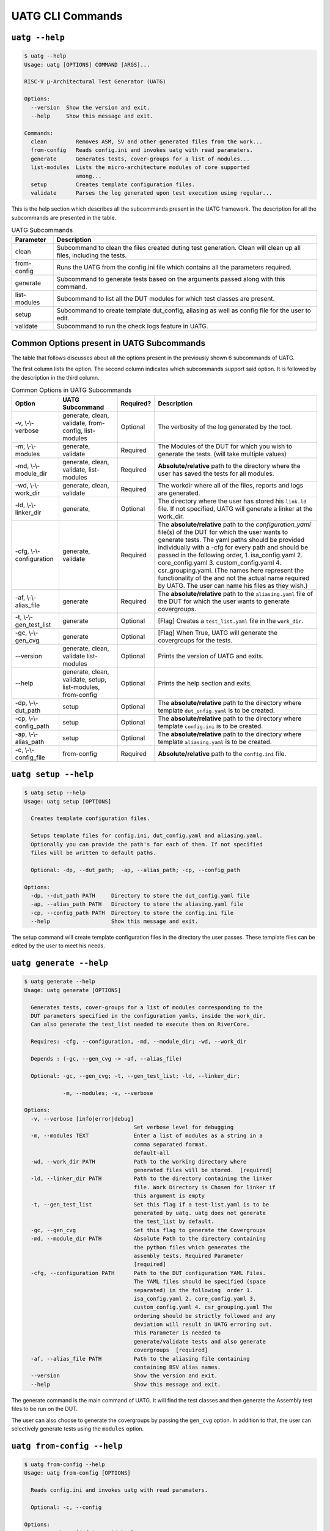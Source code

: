 .. See LICENSE.incore for details

.. highlight:: shell

.. _uatg_cli:

#################
UATG CLI Commands
#################

===============
``uatg --help``
===============

.. code-block:: shell-session

    $ uatg --help
    Usage: uatg [OPTIONS] COMMAND [ARGS]...

    RISC-V µ-Architectural Test Generator (UATG)

    Options:
      --version  Show the version and exit.
      --help     Show this message and exit.

    Commands:
      clean         Removes ASM, SV and other generated files from the work...
      from-config   Reads config.ini and invokes uatg with read paramaters.
      generate      Generates tests, cover-groups for a list of modules...
      list-modules  Lists the micro-architecture modules of core supported
                    among...
      setup         Creates template configuration files.
      validate      Parses the log generated upon test execution using regular...

This is the help section which describes all the subcommands present in the UATG 
framework. The description for all the subcommands are presented in the table.

.. tabularcolumns:: |l|L|

.. table:: UATG Subcommands

  =================== =========================================================
  Parameter           Description
  =================== =========================================================
  clean               Subcommand to clean the files created duting test
                      generation. Clean will clean up all files, including the 
                      tests.
  from-config         Runs the UATG from the config.ini file which contains all 
                      the parameters required.
  generate            Subcommand to generate tests based on the arguments passed
                      along with this command. 
  list-modules        Subcommand to list all the DUT modules for which test
                      classes are present.
  setup               Subcommand to create template dut_config, aliasing as well 
                      as config file for the user to edit.
  validate            Subcommand to run the check logs feature in UATG.  
  =================== =========================================================

==========================================
Common Options present in UATG Subcommands
==========================================

The table that follows discusses about all the options present in the previously
shown 6 subcommands of UATG. 

The first column lists the option. The second column indicates which subcommands 
support said option. It is followed by the description in the third column.

.. tabularcolumns:: |l|l|l|L|

.. table:: Common Options in UATG Subcommands 

  ========================= ================ ========== =====================================================================
  Option                    UATG Subcommand  Required?  Description
  ========================= ================ ========== =====================================================================
  -v, \\-\\-verbose         generate, clean, Optional   The verbosity of the log generated by the tool.
                            validate, 
                            from-config,
                            list-modules
  -m, \\-\\-modules         generate,        Required   The Modules of the DUT for which you wish to generate the 
                            validate                    tests. (will take multiple values)
  -md, \\-\\-module_dir     generate, clean, Required   **Absolute/relative** path to the directory where the user has 
                            validate,                   saved the tests for all modules.
                            list-modules
  -wd, \\-\\-work_dir       generate, clean, Required   The workdir where all of the files, reports and logs are 
                            validate                    generated.
  -ld, \\-\\-linker_dir     generate,        Optional   The directory where the user has stored his ``link.ld`` file.
                                                        If not specified, UATG will generate a linker at the work_dir.
  -cfg, \\-\\-configuration generate,        Required   The **absolute/relative** path to the *configuration_yaml* file(s) 
                            validate                    of the DUT for which the user wants to generate tests. 
                                                        The yaml paths should be provided individually with a -cfg for
                                                        every path and should be passed in the following order, 
                                                        1. isa_config.yaml 2. core_config.yaml 3. custom_config.yaml
                                                        4. csr_grouping.yaml. (The names here represent the functionality of
                                                        the and not the actual name required by UATG. 
                                                        The user can name his files as they wish.)
  -af, \\-\\-alias_file     generate         Required   The **absolute/relative** path to the ``aliasing.yaml`` file of 
                                                        the DUT for which the user wants to generate covergroups.       
  -t, \\-\\-gen_test_list   generate         Optional   [Flag] Creates a ``test_list.yaml`` file in the 
                                                        ``work_dir``.
  -gc, \\-\\-gen_cvg        generate         Optional   [Flag] When True, UATG will generate the covergroups for 
                                                        the tests.
  --version                 generate, clean, Optional   Prints the version of UATG and exits.
                            validate
                            list-modules
  --help                    generate, clean, Optional   Prints the help section and exits.
                            validate, setup,
                            list-modules,
                            from-config
  -dp, \\-\\-dut_path       setup            Optional   The **absolute/relative** path to the directory where template
                                                        ``dut_onfig.yaml`` is to be created.
  -cp, \\-\\-config_path    setup            Optional   The **absolute/relative** path to the directory where template
                                                        ``config.ini`` is to be created.
  -ap, \\-\\-alias_path     setup            Optional   The **absolute/relative** path to the directory where template
                                                        ``aliasing.yaml`` is to be created.
  -c, \\-\\-config_file     from-config      Required   **Absolute/relative** path to the ``config.ini`` file.
  ========================= ================ ========== =====================================================================

=====================
``uatg setup --help``
=====================

.. code-block:: shell-session

    $ uatg setup --help
    Usage: uatg setup [OPTIONS]

      Creates template configuration files.

      Setups template files for config.ini, dut_config.yaml and aliasing.yaml.
      Optionally you can provide the path's for each of them. If not specified
      files will be written to default paths.

      Optional: -dp, --dut_path;  -ap, --alias_path; -cp, --config_path

    Options:
      -dp, --dut_path PATH     Directory to store the dut_config.yaml file
      -ap, --alias_path PATH   Directory to store the aliasing.yaml file
      -cp, --config_path PATH  Directory to store the config.ini file
      --help                   Show this message and exit.    
      
The setup command will create template configuration files in the directory the 
user passes. These template files can be edited by the user to meet his needs.

========================
``uatg generate --help``
========================

.. code-block:: shell-session

    $ uatg generate --help
    Usage: uatg generate [OPTIONS]

      Generates tests, cover-groups for a list of modules corresponding to the
      DUT parameters specified in the configuration yamls, inside the work_dir.
      Can also generate the test_list needed to execute them on RiverCore.

      Requires: -cfg, --configuration, -md, --module_dir; -wd, --work_dir

      Depends : (-gc, --gen_cvg -> -af, --alias_file)

      Optional: -gc, --gen_cvg; -t, --gen_test_list; -ld, --linker_dir;

                -m, --modules; -v, --verbose

    Options:
      -v, --verbose [info|error|debug]
                                      Set verbose level for debugging
      -m, --modules TEXT              Enter a list of modules as a string in a
                                      comma separated format.
                                      default-all
      -wd, --work_dir PATH            Path to the working directory where
                                      generated files will be stored.  [required]
      -ld, --linker_dir PATH          Path to the directory containing the linker
                                      file. Work Directory is Chosen for linker if
                                      this argument is empty
      -t, --gen_test_list             Set this flag if a test-list.yaml is to be
                                      generated by uatg. uatg does not generate
                                      the test_list by default.
      -gc, --gen_cvg                  Set this flag to generate the Covergroups
      -md, --module_dir PATH          Absolute Path to the directory containing
                                      the python files which generates the
                                      assembly tests. Required Parameter
                                      [required]
      -cfg, --configuration PATH      Path to the DUT configuration YAML Files.
                                      The YAML files should be specified (space
                                      separated) in the following  order 1.
                                      isa_config.yaml 2. core_config.yaml 3.
                                      custom_config.yaml 4. csr_grouping.yaml The
                                      ordering should be strictly followed and any
                                      deviation will result in UATG erroring out.
                                      This Parameter is needed to
                                      generate/validate tests and also generate
                                      covergroups  [required]
      -af, --alias_file PATH          Path to the aliasing file containing
                                      containing BSV alias names.
      --version                       Show the version and exit.
      --help                          Show this message and exit.

The generate command is the main command of UATG. It will find the test classes 
and then generate the Assembly test files to be run on the DUT. 

The user can also choose to generate the covergroups by passing the ``gen_cvg``
option. In addition to that, the user can selectively generate tests using the 
``modules`` option. 

===========================
``uatg from-config --help``
===========================

.. code-block:: shell-session

    $ uatg from-config --help
    Usage: uatg from-config [OPTIONS]

      Reads config.ini and invokes uatg with read paramaters.

      Optional: -c, --config

    Options:
      -v, --verbose [info|error|debug]
                                      Set verbose level for debugging
      -c, --config_file PATH          Provide a config.ini file's path. This runs
                                      uatg based upon the parameters stored in the
                                      file. If not specified individual args/flags
                                      are to be passed through cli. In thecase of
                                      conflict between cli and config.ini values,
                                      config.ini values will be chosen  [required]
      --help                          Show this message and exit.
    
UATG also provides the option to be run from a single config file instead of
using the subcommands every time. The from-config command is for that purpose.

Once the user sets up a ``config.ini`` file with all the required parameters,
they can run UATG using the *from-config* command. Here the ``-c`` option should
point to the configured *config.ini*.

.. note:: The user can refer the UATG Configuration files section to learn more about
   setting up the config.ini file.

========================
``uatg validate --help``
========================

.. code-block:: shell-session

    $ uatg validate --help
    Usage: uatg validate [OPTIONS]

      Parses the log generated upon test execution using regular expressions and
      provides a minimal coverage report.

      Required: -wd, --work_dir

                -cfg, --configuration

                -md, --module_dir

      Optional: -m, --modules (default - all)

                -v, --verbose

    Options:
      -v, --verbose [info|error|debug]
                                      Set verbose level for debugging
      -m, --modules TEXT              Enter a list of modules as a string in a
                                      comma separated format.
                                      default-all
      -wd, --work_dir PATH            Path to the working directory where
                                      generated files will be stored.  [required]
      -md, --module_dir PATH          Absolute Path to the directory containing
                                      the python files which generate the assembly
                                      tests. Required Parameter  [required]
      -cfg, --configuration PATH      Path to the DUT configuration YAML Files.
                                      The YAML files should be specified (space
                                      separated) in the following  order 1.
                                      isa_config.yaml 2. core_config.yaml 3.
                                      custom_config.yaml 4. csr_grouping.yaml The
                                      ordering should be strictly followed and any
                                      deviation will result in UATG erroring out.
                                      This Parameter is needed to
                                      generate/validate tests and also generate
                                      covergroups  [required]
      --version                       Show the version and exit.
      --help                          Show this message and exit.
    
    
The validate subcommand is an added optional feature of UATG. If the user 
precisely knows the pattern to search for in the log generated by running his 
test on the DUT, he can create a regular expression for the same and store it in 
the *regex_formats.py* file. He may then import those patterns within the
test_class and use the ``check_logs()`` method of the class to perform a regular
expression matching using UATG. This will increase (to some extent) the confidence 
of the tests, and also requires lesser time when compared to SV based methods.

The user should pass the required methods for UATG to perform log checking
automatically. 

============================
``uatg list-modules --help``
============================

.. code-block:: shell-session

    $ uatg list-modules --help
    Usage: uatg list-modules [OPTIONS]

      Lists the micro-architecture modules of core supported  among the modules
      actually present in the DUT

      Requires: -md, --module_dir

    Options:
      -md, --module_dir PATH          Absolute Path to the directory containing
                                      the python files which generates the
                                      assembly tests. Required Parameter
                                      [required]
      -v, --verbose [info|error|debug]
                                      Set verbose level for debugging
      --version                       Show the version and exit.
      --help                          Show this message and exit.
        
The list-modules command is used when the user is not sure about the modules 
for which test_classes exist. As UATG will exit if a module for which no test
classes were created, it is necessary that the user specifies the right 
modules. 

=====================
``uatg clean --help``
=====================

.. code-block:: shell-session

    $ uatg clean --help
    Usage: uatg clean [OPTIONS]

      Removes ASM, SV and other generated files from the work directory, and
      removes .yapsy plugins from module directory.

      Requires: -wd, --work_dir

      Optional: -md, --module_dir; -v, --verbose

    Options:
      -v, --verbose [info|error|debug]
                                      Set verbose level for debugging
      -wd, --work_dir PATH            Path to the working directory where
                                      generated files will be stored.  [required]
      -md, --module_dir PATH          Absolute Path to the directory containing
                                      the python files which generates the
                                      assembly tests. Required Parameter
                                      [required]
      --version                       Show the version and exit.
      --help                          Show this message and exit.  

The clean command is used to remove the files generated by UATG. It cleans the
entire work_directory, removes the __pycache__ files and also removes the 
.yapsyplugin files created during test generation/validation.
